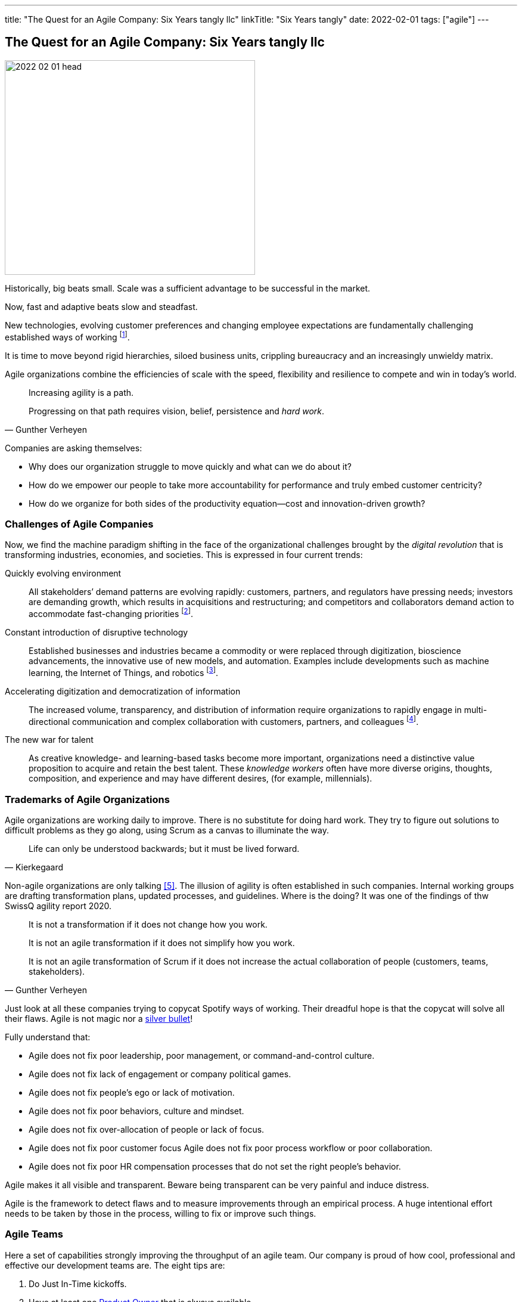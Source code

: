---
title: "The Quest for an Agile Company: Six Years tangly llc"
linkTitle: "Six Years tangly"
date: 2022-02-01
tags: ["agile"]
---

== The Quest for an Agile Company: Six Years tangly llc
:author: Marcel Baumann
:email: <marcel.baumann@tangly.net>
:homepage: https://www.tangly.net/
:company: https://www.tangly.net/[tangly llc]

image::2022-02-01-head.png[width=420,height=360,role=left]

Historically, big beats small.
Scale was a sufficient advantage to be successful in the market.

Now, fast and adaptive beats slow and steadfast.

New technologies, evolving customer preferences and changing employee expectations are fundamentally challenging established ways of working
footnote:[The impact of the last pandemic on home office, remote distributed teams and hybrid company models was tremendous and here to stay.].

It is time to move beyond rigid hierarchies, siloed business units, crippling bureaucracy and an increasingly unwieldy matrix.

Agile organizations combine the efficiencies of scale with the speed, flexibility and resilience to compete and win in today’s world.

[quote,Gunther Verheyen]
____
Increasing agility is a path.

Progressing on that path requires vision, belief, persistence and _hard work_.
____

Companies are asking themselves:

* Why does our organization struggle to move quickly and what can we do about it?
* How do we empower our people to take more accountability for performance and truly embed customer centricity?
* How do we organize for both sides of the productivity equation—cost and innovation-driven growth?

=== Challenges of Agile Companies

Now, we find the machine paradigm shifting in the face of the organizational challenges brought by the _digital revolution_ that is transforming industries, economies, and societies.
This is expressed in four current trends:

Quickly evolving environment::
All stakeholders’ demand patterns are evolving rapidly: customers, partners, and regulators have pressing needs; investors are demanding growth, which results in acquisitions and restructuring; and competitors and collaborators demand action to accommodate fast-changing priorities
footnote:[An agile organization has partners and not suppliers.
Your purchase department is not a sadistic group trying to pressure rebates out of your vendors and forgetting all about quality and supply chains.].
Constant introduction of disruptive technology::
Established businesses and industries became a commodity or were replaced through digitization, bioscience advancements, the innovative use of new models, and automation.
Examples include developments such as machine learning, the Internet of Things, and robotics
footnote:[Evaluate your own company.
A digital organization should not possess fax machines, paper archive rooms, landlines.
You should finish the phase-out of printers, scanners, and virtual private networks.].
Accelerating digitization and democratization of information::
The increased volume, transparency, and distribution of information require organizations to rapidly engage in multi-directional communication and complex collaboration with customers, partners, and colleagues
footnote:[Check if your company issues electronic invoices.
A digital document can automatically be processed by partners' applications.
A PDF document is *not* an electronic slipper.].
The new war for talent::
As creative knowledge- and learning-based tasks become more important, organizations need a distinctive value proposition to acquire and retain the best talent.
These _knowledge workers_ often have more diverse origins, thoughts, composition, and experience and may have different desires, (for example, millennials).

=== Trademarks of Agile Organizations

Agile organizations are working daily to improve.
There is no substitute for doing hard work.
They try to figure out solutions to difficult problems as they go along, using Scrum as a canvas to illuminate the way.

[quote,Kierkegaard]
____
Life can only be understood backwards; but it must be lived forward.
____

Non-agile organizations are only talking <<agile-bullshit>>.
The illusion of agility is often established in such companies.
Internal working groups are drafting transformation plans, updated processes, and guidelines.
Where is the doing?
It was one of the findings of thw SwissQ agility report 2020.

[quote,Gunther Verheyen]
____
It is not a transformation if it does not change how you work.

It is not an agile transformation if it does not simplify how you work.

It is not an agile transformation of Scrum if it does not increase the actual collaboration of people (customers, teams, stakeholders).
____

Just look at all these companies trying to copycat Spotify ways of working.
Their dreadful hope is that the copycat will solve all their flaws.
Agile is not magic nor a https://en.wikipedia.org/wiki/No_Silver_Bullet[silver bullet]!

Fully understand that:

* Agile does not fix poor leadership, poor management, or command-and-control culture.
* Agile does not fix lack of engagement or company political games.
* Agile does not fix people's ego or lack of motivation.
* Agile does not fix poor behaviors, culture and mindset.
* Agile does not fix over-allocation of people or lack of focus.
* Agile does not fix poor customer focus Agile does not fix poor process workflow or poor collaboration.
* Agile does not fix poor HR compensation processes that do not set the right people's behavior.

Agile makes it all visible and transparent.
Beware being transparent can be very painful and induce distress.

Agile is the framework to detect flaws and to measure improvements through an empirical process.
A huge intentional effort needs to be taken by those in the process, willing to fix or improve such things.

=== Agile Teams

Here a set of capabilities strongly improving the throughput of an agile team.
Our company is proud of how cool, professional and effective our development teams are.
The eight tips are:

. Do Just In-Time kickoffs.
. Have at least one https://scrumguides.org/scrum-guide.html#product-owner[Product Owner] that is always available.
. Create https://en.wikipedia.org/wiki/T-shaped_skills[T-shaped] developers by pairing different disciplines.
. Do team https://en.wikipedia.org/wiki/Code_review[code reviews], better promote https://en.wikipedia.org/wiki/Pair_programming[Pair Programming].
. Keep your https://en.wikipedia.org/wiki/Continuous_integration[pipelines] in great shape.
You shall deploy your software product multiple times a day to an integration staging area.
. https://en.wikipedia.org/wiki/Technical_debt/[Technical Debt] should be zero at all times.
A powerful practice is the zero bug policy <<zero-bug-policy>>.
. Drop rituals that give you no added value.
Avoid https://en.wikipedia.org/wiki/Cargo_cult/[Cargo Cult].
. Have a good mix of experience and personality in your team.
Promote continuous training and when adequate certification in key technologies.
Establish a strong learning culture in your organization.
Encourage your collaborators to work on open source projects and publish on blogs.

[WARNING]
====
Fight to avoid becoming a feature factory <<twelve-signs-feature-factory>> <<twelve-signs-feature-factory-three-years-later>>.
Warning signs are:

* Your sprints do not have a written and published goal.
The content of a sprint is just a bunch of product backlog items.
* Your teams just implement stories during an interaction.
They never adjust the Sprint backlog content to increase the odds of achieving the spring goal
====

=== tangly Agility Advantages

We found out being an agile company bring us concrete and gratifying advantages <<tangly-five-years>> <<tangly-one-year>> <<tangly-zero-years>> .

[quote,Peter Drucker,Age of Discontinuity]
____
The decision about what to abandon is by far the most important and most neglected.

No organization which purposefully and systematically abandons the unproductive and obsolete ever wants for opportunities.
____

Social Advantages::
* We love to work in a kind and supportive organization.
* We are proud not to have political games and power struggles.
* We stand to our collaborators and love to see them growth.
* Motivation, ownership and accountability are high.
Financial Advantages::
* Timely invoicing process allows us to send all monthly invoices the first day of the following month
footnote:[I regularly interact with companies forgetting to invoice you delivered services.
They are often quite thankful when I remember them to send the invoice for their work!].
* Our company can finally process all federal, local and VAT taxes electronically.
The local government systems now support digital sending and processing for tax declarations.
* Realtime financial cockpit
** Cash-flow overview provides security how our company is doing and how our liquidity is evolving.
** Rolling budgeting optimizes investments when the market shifts
footnote:[The Corona catastrophe was a huge test we successfully mastered.].
** The sales pipeline provides indicators how we should perform the next months.
** Paperless processes remove scanning, archiving and printing activities.
Technological Advantages::
* Agile software development approaches with technical focus provides as strong market proposition.
Motivated collaborators love to work on such initiatives.
footnote:[To be honest, the biggest problem we have is to find collaborators with the required skill set.].
* Technological leadership for Java technology stack delights our collaborators and is a huge market advantage.
Business Advantages::
* Leadership how to develop successful software products.
* Clear understanding and extensive experience with digitalization.
We discarded paper artifacts for years.
Your company does not possess any paper archive, printer or fax machine.
* Expertise how to remove waste and streamline digital processes through a whole organization.

[bibliography]
=== Literature

- [[[tangly-five-years, 1]]] link:../../2020/the-quest-for-an-agile-company-five-years-tangly-llc[The Quest for an Agile Company: Five Years tangly llc]
- [[[tangly-one-year, 2]]] link:../../2019/a-journey-to-be-a-digital-company-tangly-llc[A Journey To Be a Digital Company]
- [[[tangly-zero-years, 3]]] link:../../2016/found-a-limited-liability-company-in-switzerland/[Found a Limited Liability Company]
- [[[zero-bug-policy, 4]]] link:../../2020/advocate-zero-bug-policy-in-your-projects/[Zero Bug Policy]
- [[[agile-bullshit, 5]]]link:../../2019/detecting-agile-bullshit/[Detecting Agile Bullshit]
- [[[twelve-signs-feature-factory, 6]]] https://cutle.fish/blog/12-signs-youre-working-in-a-feature-factory[12 Signs You are Working in a Feature Factory]
John Cutler. 2016
- [[[twelve-signs-feature-factory-three-years-later, 7]]]
https://amplitude.com/blog/12-signs-youre-working-in-a-feature-factory-3-years-later[12 Signs You are Working in a Feature Factory (three Years Later)]
John Cutler. 2019

